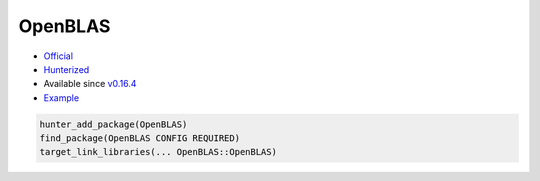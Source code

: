 .. spelling::

    OpenBLAS

.. index:: math ; OpenBLAS

.. _pkg.OpenBLAS:

OpenBLAS
========

-  `Official <https://github.com/xianyi/OpenBLAS>`__
-  `Hunterized <https://github.com/hunter-packages/OpenBLAS>`__
-  Available since
   `v0.16.4 <https://github.com/ruslo/hunter/releases/tag/v0.16.4>`__
-  `Example <https://github.com/ruslo/hunter/blob/develop/examples/OpenBLAS/foo.cpp>`__

.. code-block:: cmake

    hunter_add_package(OpenBLAS)
    find_package(OpenBLAS CONFIG REQUIRED)
    target_link_libraries(... OpenBLAS::OpenBLAS)
